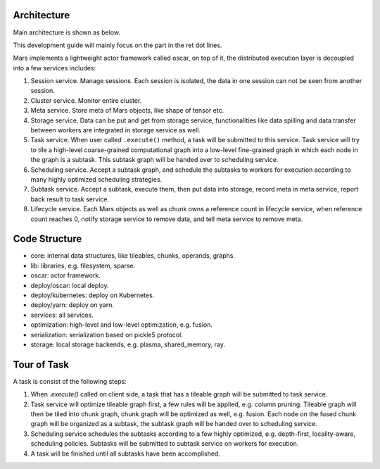 .. _dev_overview:

Architecture
============

Main architecture is shown as below.

.. image:: ../images/dev-intro.png

This development guide will mainly focus on the part in the ret dot lines.

Mars implements a lightweight actor framework called oscar,
on top of it, the distributed execution layer is decoupled into
a few services includes:

1. Session service. Manage sessions. Each session is isolated,
   the data in one session can not be seen from another session.
2. Cluster service. Monitor entire cluster.
3. Meta service. Store meta of Mars objects, like shape of tensor etc.
4. Storage service. Data can be put and get from storage service,
   functionalities like data spilling and data transfer between workers
   are integrated in storage service as well.
5. Task service. When user called ``.execute()`` method, a task will be
   submitted to this service. Task service will try to tile a high-level
   coarse-grained computational graph into a low-level fine-grained graph
   in which each node in the graph is a subtask. This subtask graph will
   be handed over to scheduling service.
6. Scheduling service. Accept a subtask graph, and schedule the subtasks
   to workers for execution according to many highly optimized scheduling strategies.
7. Subtask service. Accept a subtask, execute them, then put data into storage,
   record meta in meta service, report back result to task service.
8. Lifecycle service. Each Mars objects as well as chunk owns a reference count
   in lifecycle service, when reference count reaches 0, notify storage service to
   remove data, and tell meta service to remove meta.

Code Structure
==============

* core: internal data structures, like tileables, chunks, operands, graphs.
* lib: libraries, e.g. filesystem, sparse.
* oscar: actor framework.
* deploy/oscar: local deploy.
* deploy/kubernetes: deploy on Kubernetes.
* deploy/yarn: deploy on yarn.
* services: all services.
* optimization: high-level and low-level optimization, e.g. fusion.
* serialization: serialization based on pickle5 protocol.
* storage: local storage backends, e.g. plasma, shared_memory, ray.

Tour of Task
============

.. image:: ../images/tour-of-task.gif

A task is consist of the following steps:

1. When `.execute()` called on client side, a task that has a tileable graph
   will be submitted to task service.
2. Task service will optimize tileable graph first, a few rules will be applied,
   e.g. column pruning. Tileable graph will then be tiled into chunk graph,
   chunk graph will be optimized as well, e.g. fusion. Each node on the fused
   chunk graph will be organized as a subtask, the subtask graph will be handed
   over to scheduling service.
3. Scheduling service schedules the subtasks according to a few highly optimized,
   e.g. depth-first, locality-aware, scheduling policies. Subtasks will be submitted
   to subtask service on workers for execution.
4. A task will be finished until all subtasks have been accomplished.
